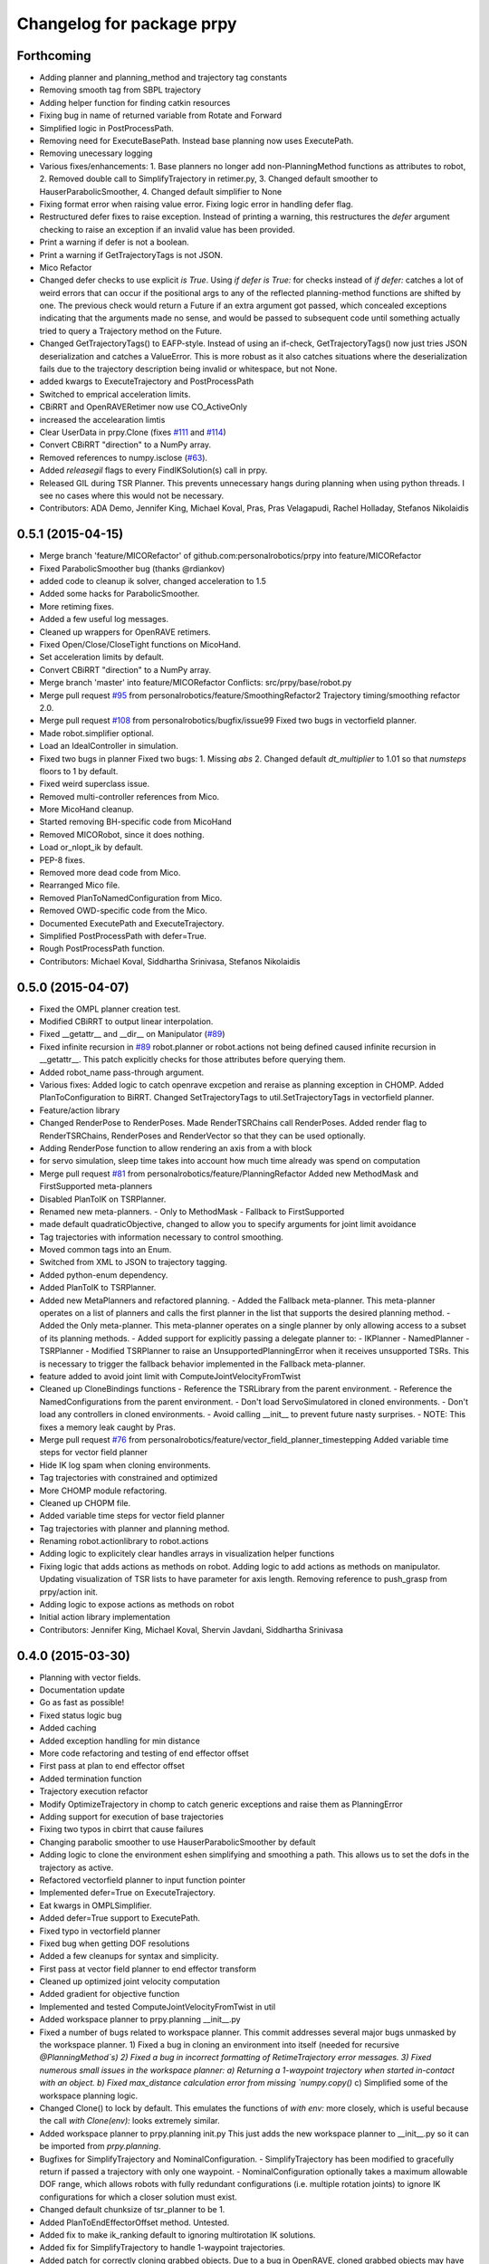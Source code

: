 ^^^^^^^^^^^^^^^^^^^^^^^^^^
Changelog for package prpy
^^^^^^^^^^^^^^^^^^^^^^^^^^

Forthcoming
-----------
* Adding planner and planning_method and trajectory tag constants
* Removing smooth tag from SBPL trajectory
* Adding helper function for finding catkin resources
* Fixing bug in name of returned variable from Rotate and Forward
* Simplified logic in PostProcessPath.
* Removing need for ExecuteBasePath. Instead base planning now uses ExecutePath.
* Removing unecessary logging
* Various fixes/enhancements: 1. Base planners no longer add non-PlanningMethod functions as attributes to robot, 2. Removed double call to SimplifyTrajectory in retimer.py, 3. Changed default smoother to HauserParabolicSmoother, 4. Changed default simplifier to None
* Fixing format error when raising value error. Fixing logic error in handling defer flag.
* Restructured defer fixes to raise exception.
  Instead of printing a warning, this restructures the `defer` argument
  checking to raise an exception if an invalid value has been provided.
* Print a warning if defer is not a boolean.
* Print a warning if GetTrajectoryTags is not JSON.
* Mico Refactor
* Changed defer checks to use explicit `is True`.
  Using `if defer is True:` for checks instead of `if defer:` catches a
  lot of weird errors that can occur if the positional args to any of the
  reflected planning-method functions are shifted by one.
  The previous check would return a Future if an extra argument got
  passed, which concealed exceptions indicating that the arguments made
  no sense, and would be passed to subsequent code until something
  actually tried to query a Trajectory method on the Future.
* Changed GetTrajectoryTags() to EAFP-style.
  Instead of using an if-check, GetTrajectoryTags() now just tries
  JSON deserialization and catches a ValueError. This is more robust as
  it also catches situations where the deserialization fails due to the
  trajectory description being invalid or whitespace, but not None.
* added kwargs to ExecuteTrajectory and PostProcessPath
* Switched to emprical acceleration limits.
* CBiRRT and OpenRAVERetimer now use CO_ActiveOnly
* increased the accelearation limtis
* Clear UserData in prpy.Clone (fixes `#111 <https://github.com/personalrobotics/prpy/issues/111>`_ and `#114 <https://github.com/personalrobotics/prpy/issues/114>`_)
* Convert CBiRRT "direction" to a NumPy array.
* Removed references to numpy.isclose (`#63 <https://github.com/personalrobotics/prpy/issues/63>`_).
* Added `releasegil` flags to every FindIKSolution(s) call in prpy.
* Released GIL during TSR Planner.
  This prevents unnecessary hangs during planning when using python
  threads.  I see no cases where this would not be necessary.
* Contributors: ADA Demo, Jennifer King, Michael Koval, Pras, Pras Velagapudi, Rachel Holladay, Stefanos Nikolaidis

0.5.1 (2015-04-15)
------------------
* Merge branch 'feature/MICORefactor' of github.com:personalrobotics/prpy into feature/MICORefactor
* Fixed ParabolicSmoother bug (thanks @rdiankov)
* added code to cleanup ik solver, changed acceleration to 1.5
* Added some hacks for ParabolicSmoother.
* More retiming fixes.
* Added a few useful log messages.
* Cleaned up wrappers for OpenRAVE retimers.
* Fixed Open/Close/CloseTight functions on MicoHand.
* Set acceleration limits by default.
* Convert CBiRRT "direction" to a NumPy array.
* Merge branch 'master' into feature/MICORefactor
  Conflicts:
  src/prpy/base/robot.py
* Merge pull request `#95 <https://github.com/personalrobotics/prpy/issues/95>`_ from personalrobotics/feature/SmoothingRefactor2
  Trajectory timing/smoothing refactor 2.0.
* Merge pull request `#108 <https://github.com/personalrobotics/prpy/issues/108>`_ from personalrobotics/bugfix/issue99
  Fixed two bugs in vectorfield planner.
* Made robot.simplifier optional.
* Load an IdealController in simulation.
* Fixed two bugs in planner
  Fixed two bugs:
  1. Missing `abs`
  2. Changed default `dt_multiplier` to 1.01 so that `numsteps` floors to 1 by default.
* Fixed weird superclass issue.
* Removed multi-controller references from Mico.
* More MicoHand cleanup.
* Started removing BH-specific code from MicoHand
* Removed MICORobot, since it does nothing.
* Load or_nlopt_ik by default.
* PEP-8 fixes.
* Removed more dead code from Mico.
* Rearranged Mico file.
* Removed PlanToNamedConfiguration from Mico.
* Removed OWD-specific code from the Mico.
* Documented ExecutePath and ExecuteTrajectory.
* Simplified PostProcessPath with defer=True.
* Rough PostProcessPath function.
* Contributors: Michael Koval, Siddhartha Srinivasa, Stefanos Nikolaidis

0.5.0 (2015-04-07)
------------------
* Fixed the OMPL planner creation test.
* Modified CBiRRT to output linear interpolation.
* Fixed __getattr__ and __dir__ on Manipulator (`#89 <https://github.com/personalrobotics/prpy/issues/89>`_)
* Fixed infinite recursion in `#89 <https://github.com/personalrobotics/prpy/issues/89>`_
  robot.planner or robot.actions not being defined caused infinite
  recursion in __getattr__. This patch explicitly checks for those
  attributes before querying them.
* Added robot_name pass-through argument.
* Various fixes: Added logic to catch openrave excpetion and reraise as planning exception in CHOMP. Added PlanToConfiguration to BiRRT. Changed SetTrajectoryTags to util.SetTrajectoryTags in vectorfield planner.
* Feature/action library
* Changed RenderPose to RenderPoses. Made RenderTSRChains call RenderPoses. Added render flag to RenderTSRChains, RenderPoses and RenderVector so that they can be used optionally.
* Adding RenderPose function to allow rendering an axis from a with block
* for servo simulation, sleep time takes into account how much time already was spend on computation
* Merge pull request `#81 <https://github.com/personalrobotics/prpy/issues/81>`_ from personalrobotics/feature/PlanningRefactor
  Added new MethodMask and FirstSupported meta-planners
* Disabled PlanToIK on TSRPlanner.
* Renamed new meta-planners.
  - Only to MethodMask
  - Fallback to FirstSupported
* made default quadraticObjective, changed to allow you to specify arguments for joint limit avoidance
* Tag trajectories with information necessary to control smoothing.
* Moved common tags into an Enum.
* Switched from XML to JSON to trajectory tagging.
* Added python-enum dependency.
* Added PlanToIK to TSRPlanner.
* Added new MetaPlanners and refactored planning.
  - Added the Fallback meta-planner. This meta-planner operates on a list
  of planners and calls the first planner in the list that supports the
  desired planning method.
  - Added the Only meta-planner. This meta-planner operates on a single
  planner by only allowing access to a subset of its planning methods.
  - Added support for explicitly passing a delegate planner to:
  - IKPlanner
  - NamedPlanner
  - TSRPlanner
  - Modified TSRPlanner to raise an UnsupportedPlanningError when it
  receives unsupported TSRs. This is necessary to trigger the fallback
  behavior implemented in the Fallback meta-planner.
* feature added to avoid joint limit with ComputeJointVelocityFromTwist
* Cleaned up CloneBindings functions
  - Reference the TSRLibrary from the parent environment.
  - Reference the NamedConfigurations from the parent environment.
  - Don't load ServoSimulatored in cloned environments.
  - Don't load any controllers in cloned environments.
  - Avoid calling __init__ to prevent future nasty surprises.
  - NOTE: This fixes a memory leak caught by Pras.
* Merge pull request `#76 <https://github.com/personalrobotics/prpy/issues/76>`_ from personalrobotics/feature/vector_field_planner_timestepping
  Added variable time steps for vector field planner
* Hide IK log spam when cloning environments.
* Tag trajectories with constrained and optimized
* More CHOMP module refactoring.
* Cleaned up CHOPM file.
* Added variable time steps for vector field planner
* Tag trajectories with planner and planning method.
* Renaming robot.actionlibrary to robot.actions
* Adding logic to explicitely clear handles arrays in visualization helper functions
* Fixing logic that adds actions as methods on robot. Adding logic to add actions as methods on manipulator. Updating visualization of TSR lists to have parameter for axis length. Removing reference to push_grasp from prpy/action init.
* Adding logic to expose actions as methods on robot
* Initial action library implementation
* Contributors: Jennifer King, Michael Koval, Shervin Javdani, Siddhartha Srinivasa

0.4.0 (2015-03-30)
------------------
* Planning with vector fields.
* Documentation update
* Go as fast as possible!
* Fixed status logic bug
* Added caching
* Added exception handling for min distance
* More code refactoring and testing of end effector offset
* First pass at plan to end effector offset
* Added termination function
* Trajectory execution refactor
* Modify OptimizeTrajectory in chomp to catch generic exceptions and raise them as PlanningError
* Adding support for execution of base trajectories
* Fixing two typos in cbirrt that cause failures
* Changing parabolic smoother to use HauserParabolicSmoother by default
* Adding logic to clone the environment eshen simplifying and smoothing a path. This allows us to set the dofs in the trajectory as active.
* Refactored vectorfield planner to input function pointer
* Implemented defer=True on ExecuteTrajectory.
* Eat kwargs in OMPLSimplifier.
* Added defer=True support to ExecutePath.
* Fixed typo in vectorfield planner
* Fixed bug when getting DOF resolutions
* Added a few cleanups for syntax and simplicity.
* First pass at vector field planner to end effector transform
* Cleaned up optimized joint velocity computation
* Added gradient for objective function
* Implemented and tested ComputeJointVelocityFromTwist in util
* Added workspace planner to prpy.planning __init__.py
* Fixed a number of bugs related to workspace planner.
  This commit addresses several major bugs unmasked by the workspace planner.
  1) Fixed a bug in cloning an environment into itself
  (needed for recursive `@PlanningMethod`s)
  2) Fixed a bug in incorrect formatting of RetimeTrajectory error messages.
  3) Fixed numerous small issues in the workspace planner:
  a) Returning a 1-waypoint trajectory when started in-contact with an object.
  b) Fixed max_distance calculation error from missing `numpy.copy()`
  c) Simplified some of the workspace planning logic.
* Changed Clone() to lock by default.
  This emulates the functions of `with env:` more closely,
  which is useful because the call `with Clone(env):` looks
  extremely similar.
* Added workspace planner to prpy.planning init.py
  This just adds the new workspace planner to __init__.py so it can be imported from `prpy.planning`.
* Bugfixes for SimplifyTrajectory and NominalConfiguration.
  - SimplifyTrajectory has been modified to gracefully return if passed a trajectory with only one waypoint.
  - NominalConfiguration optionally takes a maximum allowable DOF range, which allows robots with fully redundant configurations (i.e. multiple rotation joints) to ignore IK configurations for which a closer solution must exist.
* Changed default chunksize of tsr_planner to be 1.
* Added PlanToEndEffectorOffset method. Untested.
* Added fix to make ik_ranking default to ignoring multirotation IK solutions.
* Added fix for SimplifyTrajectory to handle 1-waypoint trajectories.
* Added patch for correctly cloning grabbed objects.
  Due to a bug in OpenRAVE, cloned grabbed objects may have incorrect
  adjacency properties, causing them to not be evaluated correctly
  for self collisions (with the robot).  This bugfix forces cloned
  environments to regrab all objects, which resets these incorrect links.
* Added PlanToEndEffectorPose method that creates a geodesic workspace trajectory from start to goal and sends it off to PlanWorkspacePath
* Added default 1 rotation offset to nominal configuration.
* Fixed missing and child-referencing constructors in CloneBindings.
* Changed Cloned(clone_env=...) to Cloned(into=...).  Also added docs.
* Enabled syntax highlighting.
* Added a new subsection.
* Added InstanceDeduplicator examples.
* Improved the planning README (thanks @cdellin).
* First pass at greedy IK planner
* Added numerous bugfixes for cloning and deferred planning.
  * Deferred planning now consistently returns trollius.futures.Future
  * Fixed bug in robot PlanWrapper that caused deferred planning to terminate early.
  * Cloned() references are now explicitly passed their clone environment.
  * .Cloned() helper method added to environments created by Clone(env)
  * Existing clone references consolidated to minimize Cloned() lookups.
* Stripped WAMRobot to the bare basics.
* Fixed indexing bug in IK ranking function.
* Generalized the nominalconfiguration ranker to accept angle bounds.
* Adjusted default chunk size for tsr sampler and removed unused param.
* Added multirotation filtering to nominal configuration IK ranker.
* Added a MacSmoother test.
* Simplify the trajectory in MacSmoother.
* Made the Timer log message optional.
* Fixed the ParabolicSmoother wrapper class.
* Call SimplifyTrajectory before an OpenRAVE retimer.
* Fixed argument names in robot.SimplifyPath.
* Modified _PlanWrapper to set linear interpolation.
* Added MacSmoother to wrap or_pr_spline.
* Update README.md
* More planner documentation.
* Switched fallback retimer from linear to parabolic.
* Added env lock to get active manipulator and DOF values at start.
* Fixed incorrect swapping between Arm DOF Indices and Robot DOF Indices.
* Implemented TsrPlanner as standalone from IkPlanner.
* Added explicit chunk size parameter.
* Added restructured IK and TSR planners that can do multiple goals.
* Wrapped OpenRAVE retimers in the planning pipeline.
* Added SimplifyPath tests.
* Added SimplifyPath method using OMPL.
* Fixed NamedPlanner in cloned environments.
* Added PlanToEndEffectorPose tests.
* Added more PlanToConfiguration tests.
* Strip extraneous groups from the CBiRRT output.
* Added basic planning unit tests.
* Disabled smoothing in OMPL.
* Disabled smoothing in CBiRRT.
* Contributors: Jennifer King, Michael Koval, Pras, Pras Velagapudi, Siddhartha Srinivasa, Stefanos Nikolaidis

0.3.1 (2015-02-10)
------------------
* Added fix for error caused by clone_env being set to None.
* Contributors: Michael Koval, Pras


0.3.0 (2015-02-06)
------------------
* Adds the ability to pass a defer=True to PlanningMethods and ExecuteTrajectory.
* Fixed detection of missing CBiRRT module.
* Contributors: Michael Koval, Pras Velagapudi

0.2.0 (2015-01-29)
------------------
* Adding `kw_args` to CHOMP's `OptimizeTrajectory` so execute flag doesn't cause error.
* Disabling `PlanToTSR` in CHOMP due to inconsistent behavior.
* Added linear path segment simplification.
* Changed the metaplanners to only catch `PlanningError`s instead of all Exceptions.
* Planning to goal sets with OMPL.
* Made `base.BarrettHand` compatable with the Hydro HERB model.
* Added `RobotStateSaver` to set active manipulator DOFs before IK planning.
* PEP8/lint fixes.
* Removed type(list) check in `planning.openrave` (this check is too strict).
* Fixed `NominalConfiguration`: norm was computed on wrong axis.
* Bugfixes for SnapPlanner.
* Set the default `range` for OMPL RRT-Connect.
* Expose OpenRAVE's builtin planners as prpy Planners.
* Changed `ValueError` to `TypeError` for wrong goals type
* Some error checking for input goals
* Removed robot-specific imports from PrPy.
* Added several unit tests.
* Fixed DOF values in `CHOMPDistanceFieldManager`.
* Improved `SnapPlanner` docstrings.
* `SnapPlanner` checks the straight-line trajectory
  Switched to new or_ompl plugin architecture.
* Added `OpenHand` and `CloseHandTight` functions
* Use DOF resolution for snapping (`#16 <https://github.com/personalrobotics/prpy/issues/16>`_ and `#17 <https://github.com/personalrobotics/prpy/issues/17>`_).
* Check collisions in `SnapPlanner` (fix for `#18 <https://github.com/personalrobotics/prpy/issues/18>`_).
* Added `RetimeTrajectory` function that fall backs on linear smoothing.
* Added documentation for TSR library.
* Improved docstring for `ompl.PlanToTSR`
* Adding `PlanToTSR` method
* Contributors: Jennifer King, Michael Koval, Pras Velagapudi, Stefanos Nikolaidis, Siddhartha Srinivasa

0.1.0 (2014-12-11)
------------------
* Fixed tab completion on MobileBase.
* Added pitcher TSRs.
* Added proper license information.
* Added `TSRLibrary` class.
* Added CHOMP `DistanceFieldManager` class.
* Added `CopyTrajectory` helper function.
* Added `PlanToConfigurations` planning function.
* Added `OptimizeTrajectory` planning function to CHOMP.
* Fixed a major memory leak in environment cloning (`#9 <https://github.com/personalrobotics/prpy/issues/9>`)
* Fixed MICO hand controller.
* Registered Python unit tests with Catkin.
* Contributors: Evan Shapiro, Jennifer King, Michael Koval, Pras Velagapudi, Stefanos Nikolaidis

0.0.1 (2014-09-08)
------------------
* Changes to allow for passing planner options.
* Fixed the TF token with simtime.
* Made dependency_manager a noop in Catkin.
* Helper tool for aligning TF frames.
* Added save_trajectory helper function.
* Added load_trajectory function.
* Merge branch 'master' of github.com:personalrobotics/prpy
* Fixed a prpy.bind memory leak with cloning.
* Merge pull request `#3 <https://github.com/personalrobotics/prpy/issues/3>`_ from personalrobotics/patch/switchToCatkinCheckForSetChuckingDirection
  Only call SetChuckingDirection on the new HERB model.
* fixed fuerte check for SetChuckingDirection
* Merge pull request `#2 <https://github.com/personalrobotics/prpy/issues/2>`_ from personalrobotics/feature_fuerte_support
  backwards compatibility for fuerte
* Fixed the Catkin test.
* added back fuerte support
* Re-enabled canonical instance caching.
* Added support for Cloned() again.
* Cleanup memory using the removal callback.
* Switched to UserData for the InstanceDeduplicator.
* Added the new UserData-based storage method.
* Merge branch 'master' of github.com:personalrobotics/prpy
* Added a disable_padding helper function.
* Fixed a major bug in PrPy's OMPL wrapper.
  The OMPL planner was getting called twice, instead of the OMPL simplifier. This
  could cause the planner to return invalid output trajectory.
* Merge branch 'master' of github.com:personalrobotics/prpy
* Added a hack to fix smoothed trajectories.
* Added shortcutting to OMPLPlanner.
* Set closing direction for the BarrettHand.
  This cannot be inferred from the SRDF.
* Fixed controllers.
* Fixed WAM IK by adding precision = 4.
* Upgraded dependency_manager for Catkin.
* added a height paramter for tsr
* Added several missing docstrings.
* move until touch fix to work on sim and real robot
* Fix of CreateAndDiscretizeTSR for boxes
* Adding retime of base trajectories even when not in simulation
* stat
* discretized tsr
* mkplanner only checks collision against active bodies for faster planning
* fixed move until touch error...had to change things back
* Moving location of the writing of the traj file by cbirrt
* fixed move until touch for execution
* Catkin-ized PrPy.
* Fixing parameter passing of return first
* Updating to allow for passing through command line parameters
* changed simulated moveuntiltouch collision checking
* Cleaning up parameter setting. Now just send raw yaml to sbpl planner and do all parsing there.
* changed disable kin body logs -> debug
* added locking to cloning code
* Fixed base planning.
* Removed Fastest.
* Removed unimplemented Fastest planner.
* Cleaned up docstring building.
* Fixed CHOMP failures from terminating the Ranked metaplanners.
* Fixed some typos.
* Added unittests for metaplanners.
* Fixed another reference to is_planning_method.
* Fixed a hilarious bug where accessing a docstring triggered planning.
* Fixed an edge case with planner docstring concatenation.
* Added a helper function for removing the ROS log handler.
* Adding PlanToTSR function to chomp
* Updating recorder to be able to manually start and stop it
* removed printing statement for debug
* hacky fix for move hand straight
* Added some notes to AdaptTrajectory.
* fixed moveuntiltouch for simulation
* Fixed an environment locking issue in OMPLPlanner.
* added mico related sources
* added GetVelocityLimits command
* Cleaning up the way parameters are sent to the sbpl planner
* Adding more informative logging of errors
* Adding function for testing a trajectory for velocity limit violations
* is in collision
* adapttrajectory function
* adapttrajectory function
* Adding error imports
* Expanding action set
* Fixing up planning pipeline to work with base
* adapttrajectory function
* Updates to try to integrate base planner
* ExecuteTrajectory now supports affine DOFs.
* Creating a distance field after planning works.
* Switched Rotate to run a base trajectory.
* Moved trajectory execution from HerbPy.
* Added support for affine DOF trajectories.
* Updating sbpl to call into the base planner
* added sbpl base planner structure
* fixed function signature in mobilebase
* fixed syntax error in mobilebase
* added DriveStraightUntilForce to mobilebase
* Adding mobilebase class for the robot base
* Found the source of the MacTrajectory spam.
* We're now able to plan outside of joint limits.
* Fixing bugs. Moved declaration of collided_with_obj in wam to fix problem when not in simulation. Added ik planner. Removed the PlanToIK function from planning base. Fixed minor distance calculation bug in mk planner. Modified Ranked to not call planners without the method implemented.
* Improved planner docstrings.
* Docstrings are finally working with planning!
* Switched the dispatch mechanism for planning calls.
* Closer to preserving docstrings for planning.
* Added PlanToNamedConfiguration to manipulators.
* fix bug in joint limits and mkplanner for movehandstraight
* Added an IK ranker for a nominal configuration.
* Added documentation to wam functions.
* Modified MoveUntilTouch to accept a maximum distance.
* Added support for a minimum distance in PlanToEndEffectorOffset.
* Added OPENRAVE_DATABASE to dependency_manager.
* Added scipy as a rosdep for prpy (used for saving images out).
* Merging prpy branch changes for door opening back into trunk
* Draft of the MongoDB metadata store.
* simulated move until touch
* Added a <review> tag.
* Added PlanToEndEffectorPose to the snap planner.
* Fixed PlanToEndEffectorPose in GSCHOMP. It seems to be working well.
* Fixed snap planner with bimanual trajectories.
* lowering default chomp iterations
* fixed prpy exceptions
* Updating to use the default openrave multi-controller instead of or_multi_controller
* Fixing error when trying to set hand dof values
* Adding snap planner. Adding mk planner to init file. Fixing RetimeTrajectory and ExecuteTrajectory to ignore trajectories with less than 2 waypoints.
* Removing references to manip.parent in favor of manip.GetRobot()
* Adding missing import of numpy
* Making planning robust to exceptions other than type PlanningError that may occur during planning
* Improvements to the tactile rendering code.
* Merging back changes from Toyota visit
* Fixed an import * warning.
* Added TakeSnapshot.
* Adding ability to visualize trajectories
* Added utility functions from herbpy.
* Adding logic to clone trajectory back to live environment during calls to PlanToNamedConfiguration
* Adding an input to specifiy distance from ee to palm.
* Adding or_multi_controller to dependencies.  Fixing dependency manager.
* Removed circular herbpy reference.
* Added copyright headers.
* Copied rave and kin utilities from prrave.
* Removed prrave.tsr dependency.
* Added the dependency manager.
* Added Recorder and SetCameraFromXML to util.
* Added a wrapper for or_ompl.
* Added IK ranking code.
* Implemented PlanToIK.
* Removed explicit planner type registration.
* Fixing logic errors in checking for successful plans
* Adding PlanToTSR method. Probably want to remove once we fix problems with call functions not defined on all planners.
* Adding robot to PlanToTSR. Passing robot to Plan method.
* Updated PlanWrapper function to properly clone during planning.
* Cleaned up tactile sensor rendering code.
* Merged get_origins() and get_normals().
* More complete cloning implementation.
* Partial support for cloning deduplicated instances.
* import fixes in tsrlibrary
* Fixing broken tsr library
* Moving function to get a no tilt tsr into tsrlibrary
* Moving tsr classes from prrave to prpy. Note: Moved kin.py for now. This should be replaced with parallel calls in openravepy. However, initial testing shows slightly different functionality.  Need to resolve before removing kin.
* Visualize tactile sensors as vectors.
* Refactored to replace a loop with NumPy calls.
* Utility classes for visualizing tactile sensors.
* Added logger utilities.
* Cloning tweaks.
* Copied WAM and BarrettHand functionality from AndyPy.
* Moved clone into the prpy module.
* Utilities for cloning environmetns.
* CHOMP successfully runs in parallel with CBiRRT.
* Automatically run planners in cloned environments.
* Committed pending changes.
* Support for loading named configurations from YAML.
* Utility class for named configurations.
* Bind with a lazily evaluated planner.
* Added the executer wrapper to the planning interface.
* Partial implementation of the new planning pipeline.
* Moved system packages to pr-ros-pkg.
* Created a prpy directory.
* Contributors: Anca Dragan, Andrey Kurenkov, Evan Shapiro, Jennifer King, Jonathan Gammell, Joshua Haustein, Michael Koval, Mike Koval, Prasanna Velagapudi, Shervin Javdani, Tekin Meriçli
